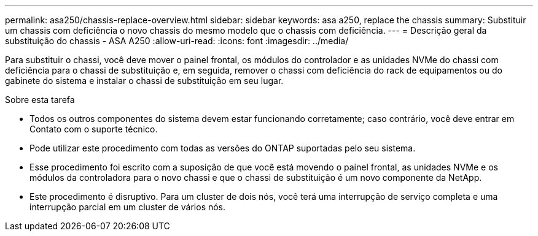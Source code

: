 ---
permalink: asa250/chassis-replace-overview.html 
sidebar: sidebar 
keywords: asa a250, replace the chassis 
summary: Substituir um chassis com deficiência o novo chassis do mesmo modelo que o chassis com deficiência. 
---
= Descrição geral da substituição do chassis - ASA A250
:allow-uri-read: 
:icons: font
:imagesdir: ../media/


[role="lead"]
Para substituir o chassi, você deve mover o painel frontal, os módulos do controlador e as unidades NVMe do chassi com deficiência para o chassi de substituição e, em seguida, remover o chassi com deficiência do rack de equipamentos ou do gabinete do sistema e instalar o chassi de substituição em seu lugar.

.Sobre esta tarefa
* Todos os outros componentes do sistema devem estar funcionando corretamente; caso contrário, você deve entrar em Contato com o suporte técnico.
* Pode utilizar este procedimento com todas as versões do ONTAP suportadas pelo seu sistema.
* Esse procedimento foi escrito com a suposição de que você está movendo o painel frontal, as unidades NVMe e os módulos da controladora para o novo chassi e que o chassi de substituição é um novo componente da NetApp.
* Este procedimento é disruptivo. Para um cluster de dois nós, você terá uma interrupção de serviço completa e uma interrupção parcial em um cluster de vários nós.

